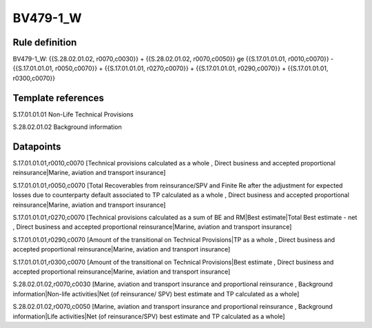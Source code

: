 =========
BV479-1_W
=========

Rule definition
---------------

BV479-1_W: {{S.28.02.01.02, r0070,c0030}} + {{S.28.02.01.02, r0070,c0050}} ge {{S.17.01.01.01, r0010,c0070}} - {{S.17.01.01.01, r0050,c0070}} + {{S.17.01.01.01, r0270,c0070}} + {{S.17.01.01.01, r0290,c0070}} + {{S.17.01.01.01, r0300,c0070}}


Template references
-------------------

S.17.01.01.01 Non-Life Technical Provisions

S.28.02.01.02 Background information


Datapoints
----------

S.17.01.01.01,r0010,c0070 [Technical provisions calculated as a whole , Direct business and accepted proportional reinsurance|Marine, aviation and transport insurance]

S.17.01.01.01,r0050,c0070 [Total Recoverables from reinsurance/SPV and Finite Re after the adjustment for expected losses due to counterparty default associated to TP calculated as a whole , Direct business and accepted proportional reinsurance|Marine, aviation and transport insurance]

S.17.01.01.01,r0270,c0070 [Technical provisions calculated as a sum of BE and RM|Best estimate|Total Best estimate - net , Direct business and accepted proportional reinsurance|Marine, aviation and transport insurance]

S.17.01.01.01,r0290,c0070 [Amount of the transitional on Technical Provisions|TP as a whole , Direct business and accepted proportional reinsurance|Marine, aviation and transport insurance]

S.17.01.01.01,r0300,c0070 [Amount of the transitional on Technical Provisions|Best estimate , Direct business and accepted proportional reinsurance|Marine, aviation and transport insurance]

S.28.02.01.02,r0070,c0030 [Marine, aviation and transport insurance and proportional reinsurance , Background information|Non-life activities|Net (of reinsurance/ SPV) best estimate and TP calculated as a whole]

S.28.02.01.02,r0070,c0050 [Marine, aviation and transport insurance and proportional reinsurance , Background information|Life activities|Net (of reinsurance/SPV) best estimate and TP calculated as a whole]



